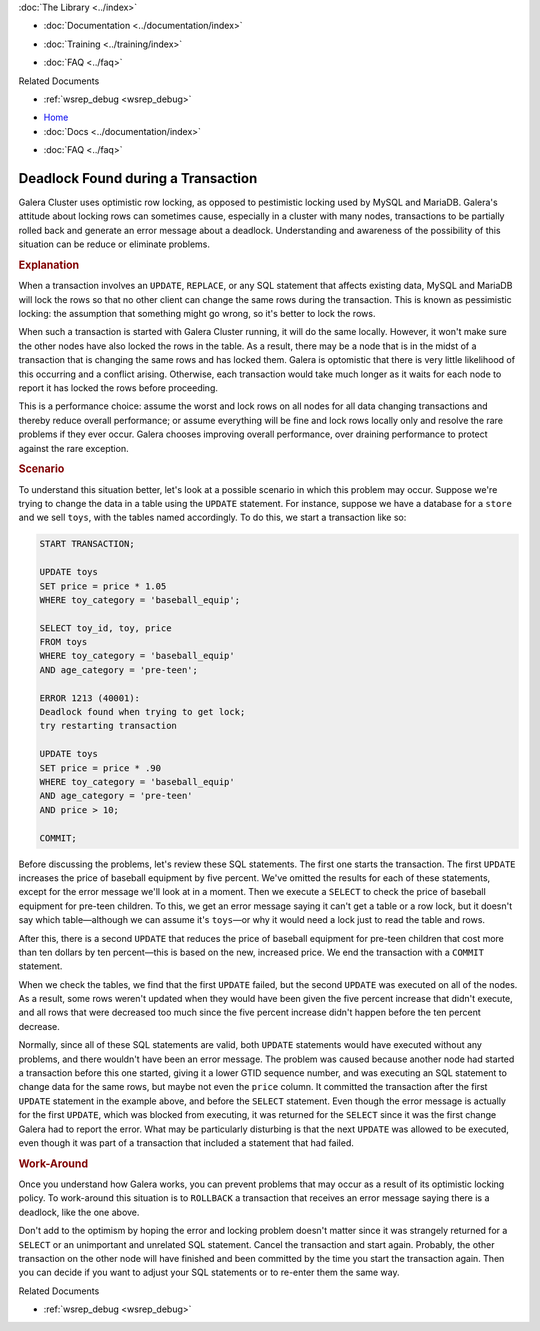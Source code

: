 .. meta::
   :title: Error 1213: Deadlock Found
   :description: Describes Why a Transaction Can't Lock Rows
   :language: en-US
   :keywords: galera cluster, deadlock found, transaction incomplete
   :copyright: Codership Oy, 2014 - 2021. All Rights Reserved.

.. container:: left-margin

   .. container:: left-margin-top

      :doc:`The Library <../index>`

   .. container:: left-margin-content

      - :doc:`Documentation <../documentation/index>`

      .. cssclass:: here

         - :doc:`Knowledge Base <./index>`

      - :doc:`Training <../training/index>`

      .. cssclass:: sub-links

         - :doc:`Tutorial Articles <../training/tutorials/index>`
         - :doc:`Training Videos <../training/videos/index>`

      - :doc:`FAQ <../faq>`

      Related Documents

      - :ref:`wsrep_debug <wsrep_debug>`

.. container:: top-links

   - `Home <https://galeracluster.com>`_
   - :doc:`Docs <../documentation/index>`

   .. cssclass:: here

      - :doc:`KB <./index>`

   .. cssclass:: nav-wider

      - :doc:`Training <../training/index>`

   - :doc:`FAQ <../faq>`


.. cssclass:: library-article
.. _`kb-trouble-deadlock-found`:

====================================
Deadlock Found during a Transaction
====================================

.. rst-class:: article-stats

   Length: 887 words; Published: November 15, 2019; Category: Schema & SQL; Type: Troubleshooting

Galera Cluster uses optimistic row locking, as opposed to pestimistic locking used by MySQL and MariaDB. Galera's attitude about locking rows can sometimes cause, especially in a cluster with many nodes, transactions to be partially rolled back and generate an error message about a deadlock. Understanding and awareness of the possibility of this situation can be reduce or eliminate problems.

.. rst-class:: section-heading
.. rubric:: Explanation

When a transaction involves an ``UPDATE``, ``REPLACE``, or any SQL statement that affects existing data, MySQL and MariaDB will lock the rows so that no other client can change the same rows during the transaction. This is known as pessimistic locking: the assumption that something might go wrong, so it's better to lock the rows.

When such a transaction is started with Galera Cluster running, it will do the same locally.  However, it won't make sure the other nodes have also locked the rows in the table. As a result, there may be a node that is in the midst of a transaction that is changing the same rows and has locked them. Galera is optomistic that there is very little likelihood of this occurring and a conflict arising.  Otherwise, each transaction would take much longer as it waits for each node to report it has locked the rows before proceeding.

This is a performance choice: assume the worst and lock rows on all nodes for all data changing transactions and thereby reduce overall performance; or assume everything will be fine and lock rows locally only and resolve the rare problems if they ever occur. Galera chooses improving overall performance, over draining performance to protect against the rare exception.


.. rst-class:: section-heading
.. rubric:: Scenario

To understand this situation better, let's look at a possible scenario in which this problem may occur.  Suppose we're trying to change the data in a table using the ``UPDATE`` statement.  For instance, suppose we have a database for a ``store`` and we sell ``toys``, with the tables named accordingly.  To do this, we start a transaction like so:

.. code-block:: mysql

   START TRANSACTION;

   UPDATE toys
   SET price = price * 1.05
   WHERE toy_category = 'baseball_equip';

   SELECT toy_id, toy, price
   FROM toys
   WHERE toy_category = 'baseball_equip'
   AND age_category = 'pre-teen';

   ERROR 1213 (40001):
   Deadlock found when trying to get lock;
   try restarting transaction

   UPDATE toys
   SET price = price * .90
   WHERE toy_category = 'baseball_equip'
   AND age_category = 'pre-teen'
   AND price > 10;

   COMMIT;

Before discussing the problems, let's review these SQL statements. The first one starts the transaction. The first  ``UPDATE`` increases the price of baseball equipment by five percent. We've omitted the results for each of these statements, except for the error message we'll look at in a moment. Then we execute a ``SELECT`` to check the price of baseball equipment for pre-teen children.  To this, we get an error message saying it can't get a table or a row lock, but it doesn't say which table |---| although we can assume it's ``toys`` |---| or why it would need a lock just to read the table and rows.

After this, there is a second ``UPDATE`` that reduces the price of baseball equipment for pre-teen children that cost more than ten dollars by ten percent |---| this is based on the new, increased price. We end the transaction with a ``COMMIT`` statement.

When we check the tables, we find that the first ``UPDATE`` failed, but the second ``UPDATE`` was executed on all of the nodes. As a result, some rows weren't updated when they would have been given the five percent increase that didn't execute, and all rows that were decreased too much since the five percent increase didn't happen before the ten percent decrease.

Normally, since all of these SQL statements are valid, both ``UPDATE`` statements would have executed without any problems, and there wouldn't have been an error message.  The problem was caused because another node had started a transaction before this one started, giving it a lower GTID sequence number, and was executing an SQL statement to change data for the same rows, but maybe not even the ``price`` column. It committed the transaction after the first ``UPDATE`` statement in the example above, and before the ``SELECT`` statement. Even though the error message is actually for the first ``UPDATE``, which was blocked from executing, it was returned for the ``SELECT`` since it was the first change Galera had to report the error. What may be particularly disturbing is that the next ``UPDATE`` was allowed to be executed, even though it was part of a transaction that included a statement that had failed.

.. rst-class:: section-heading
.. rubric:: Work-Around

Once you understand how Galera works, you can prevent problems that may occur as a result of its optimistic locking policy.  To work-around this situation is to ``ROLLBACK`` a transaction that receives an error message saying there is a deadlock, like the one above.

Don't add to the optimism by hoping the error and locking problem doesn't matter since it was strangely returned for a ``SELECT`` or an unimportant and unrelated SQL statement.  Cancel the transaction and start again.  Probably, the other transaction on the other node will have finished and been committed by the time you start the transaction again.  Then you can decide if you want to adjust your SQL statements or to re-enter them the same way.


.. container:: bottom-links

   Related Documents

   - :ref:`wsrep_debug <wsrep_debug>`


.. |---|   unicode:: U+2014 .. EM DASH
   :trim:
